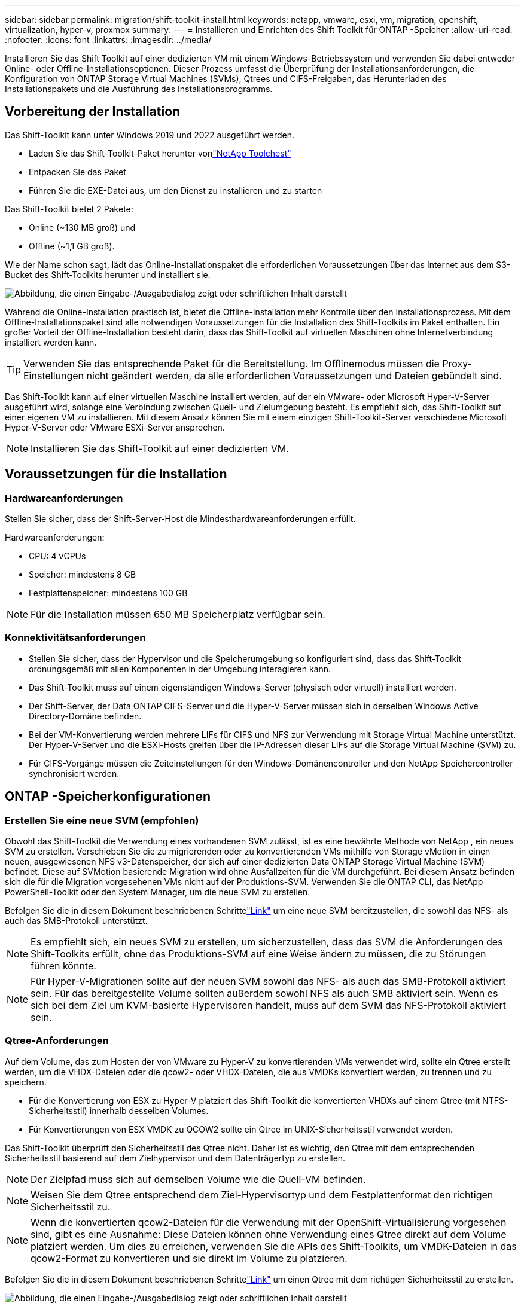 ---
sidebar: sidebar 
permalink: migration/shift-toolkit-install.html 
keywords: netapp, vmware, esxi, vm, migration, openshift, virtualization, hyper-v, proxmox 
summary:  
---
= Installieren und Einrichten des Shift Toolkit für ONTAP -Speicher
:allow-uri-read: 
:nofooter: 
:icons: font
:linkattrs: 
:imagesdir: ../media/


[role="lead"]
Installieren Sie das Shift Toolkit auf einer dedizierten VM mit einem Windows-Betriebssystem und verwenden Sie dabei entweder Online- oder Offline-Installationsoptionen.  Dieser Prozess umfasst die Überprüfung der Installationsanforderungen, die Konfiguration von ONTAP Storage Virtual Machines (SVMs), Qtrees und CIFS-Freigaben, das Herunterladen des Installationspakets und die Ausführung des Installationsprogramms.



== Vorbereitung der Installation

Das Shift-Toolkit kann unter Windows 2019 und 2022 ausgeführt werden.

* Laden Sie das Shift-Toolkit-Paket herunter vonlink:https://mysupport.netapp.com/site/tools/tool-eula/netapp-shift-toolkit["NetApp Toolchest"]
* Entpacken Sie das Paket
* Führen Sie die EXE-Datei aus, um den Dienst zu installieren und zu starten


Das Shift-Toolkit bietet 2 Pakete:

* Online (~130 MB groß) und
* Offline (~1,1 GB groß).


Wie der Name schon sagt, lädt das Online-Installationspaket die erforderlichen Voraussetzungen über das Internet aus dem S3-Bucket des Shift-Toolkits herunter und installiert sie.

image:shift-toolkit-003.png["Abbildung, die einen Eingabe-/Ausgabedialog zeigt oder schriftlichen Inhalt darstellt"]

Während die Online-Installation praktisch ist, bietet die Offline-Installation mehr Kontrolle über den Installationsprozess.  Mit dem Offline-Installationspaket sind alle notwendigen Voraussetzungen für die Installation des Shift-Toolkits im Paket enthalten.  Ein großer Vorteil der Offline-Installation besteht darin, dass das Shift-Toolkit auf virtuellen Maschinen ohne Internetverbindung installiert werden kann.


TIP: Verwenden Sie das entsprechende Paket für die Bereitstellung.  Im Offlinemodus müssen die Proxy-Einstellungen nicht geändert werden, da alle erforderlichen Voraussetzungen und Dateien gebündelt sind.

Das Shift-Toolkit kann auf einer virtuellen Maschine installiert werden, auf der ein VMware- oder Microsoft Hyper-V-Server ausgeführt wird, solange eine Verbindung zwischen Quell- und Zielumgebung besteht. Es empfiehlt sich, das Shift-Toolkit auf einer eigenen VM zu installieren.  Mit diesem Ansatz können Sie mit einem einzigen Shift-Toolkit-Server verschiedene Microsoft Hyper-V-Server oder VMware ESXi-Server ansprechen.


NOTE: Installieren Sie das Shift-Toolkit auf einer dedizierten VM.



== Voraussetzungen für die Installation



=== Hardwareanforderungen

Stellen Sie sicher, dass der Shift-Server-Host die Mindesthardwareanforderungen erfüllt.

Hardwareanforderungen:

* CPU: 4 vCPUs
* Speicher: mindestens 8 GB
* Festplattenspeicher: mindestens 100 GB



NOTE: Für die Installation müssen 650 MB Speicherplatz verfügbar sein.



=== Konnektivitätsanforderungen

* Stellen Sie sicher, dass der Hypervisor und die Speicherumgebung so konfiguriert sind, dass das Shift-Toolkit ordnungsgemäß mit allen Komponenten in der Umgebung interagieren kann.
* Das Shift-Toolkit muss auf einem eigenständigen Windows-Server (physisch oder virtuell) installiert werden.
* Der Shift-Server, der Data ONTAP CIFS-Server und die Hyper-V-Server müssen sich in derselben Windows Active Directory-Domäne befinden.
* Bei der VM-Konvertierung werden mehrere LIFs für CIFS und NFS zur Verwendung mit Storage Virtual Machine unterstützt.  Der Hyper-V-Server und die ESXi-Hosts greifen über die IP-Adressen dieser LIFs auf die Storage Virtual Machine (SVM) zu.
* Für CIFS-Vorgänge müssen die Zeiteinstellungen für den Windows-Domänencontroller und den NetApp Speichercontroller synchronisiert werden.




== ONTAP -Speicherkonfigurationen



=== Erstellen Sie eine neue SVM (empfohlen)

Obwohl das Shift-Toolkit die Verwendung eines vorhandenen SVM zulässt, ist es eine bewährte Methode von NetApp , ein neues SVM zu erstellen.  Verschieben Sie die zu migrierenden oder zu konvertierenden VMs mithilfe von Storage vMotion in einen neuen, ausgewiesenen NFS v3-Datenspeicher, der sich auf einer dedizierten Data ONTAP Storage Virtual Machine (SVM) befindet.  Diese auf SVMotion basierende Migration wird ohne Ausfallzeiten für die VM durchgeführt.  Bei diesem Ansatz befinden sich die für die Migration vorgesehenen VMs nicht auf der Produktions-SVM.  Verwenden Sie die ONTAP CLI, das NetApp PowerShell-Toolkit oder den System Manager, um die neue SVM zu erstellen.

Befolgen Sie die in diesem Dokument beschriebenen Schrittelink:https://docs.netapp.com/us-en/ontap/networking/create_svms.html["Link"] um eine neue SVM bereitzustellen, die sowohl das NFS- als auch das SMB-Protokoll unterstützt.


NOTE: Es empfiehlt sich, ein neues SVM zu erstellen, um sicherzustellen, dass das SVM die Anforderungen des Shift-Toolkits erfüllt, ohne das Produktions-SVM auf eine Weise ändern zu müssen, die zu Störungen führen könnte.


NOTE: Für Hyper-V-Migrationen sollte auf der neuen SVM sowohl das NFS- als auch das SMB-Protokoll aktiviert sein.  Für das bereitgestellte Volume sollten außerdem sowohl NFS als auch SMB aktiviert sein.  Wenn es sich bei dem Ziel um KVM-basierte Hypervisoren handelt, muss auf dem SVM das NFS-Protokoll aktiviert sein.



=== Qtree-Anforderungen

Auf dem Volume, das zum Hosten der von VMware zu Hyper-V zu konvertierenden VMs verwendet wird, sollte ein Qtree erstellt werden, um die VHDX-Dateien oder die qcow2- oder VHDX-Dateien, die aus VMDKs konvertiert werden, zu trennen und zu speichern.

* Für die Konvertierung von ESX zu Hyper-V platziert das Shift-Toolkit die konvertierten VHDXs auf einem Qtree (mit NTFS-Sicherheitsstil) innerhalb desselben Volumes.
* Für Konvertierungen von ESX VMDK zu QCOW2 sollte ein Qtree im UNIX-Sicherheitsstil verwendet werden.


Das Shift-Toolkit überprüft den Sicherheitsstil des Qtree nicht.  Daher ist es wichtig, den Qtree mit dem entsprechenden Sicherheitsstil basierend auf dem Zielhypervisor und dem Datenträgertyp zu erstellen.


NOTE: Der Zielpfad muss sich auf demselben Volume wie die Quell-VM befinden.


NOTE: Weisen Sie dem Qtree entsprechend dem Ziel-Hypervisortyp und dem Festplattenformat den richtigen Sicherheitsstil zu.


NOTE: Wenn die konvertierten qcow2-Dateien für die Verwendung mit der OpenShift-Virtualisierung vorgesehen sind, gibt es eine Ausnahme: Diese Dateien können ohne Verwendung eines Qtree direkt auf dem Volume platziert werden.  Um dies zu erreichen, verwenden Sie die APIs des Shift-Toolkits, um VMDK-Dateien in das qcow2-Format zu konvertieren und sie direkt im Volume zu platzieren.

Befolgen Sie die in diesem Dokument beschriebenen Schrittelink:https://docs.netapp.com/us-en/ontap/nfs-config/create-qtree-task.html["Link"] um einen Qtree mit dem richtigen Sicherheitsstil zu erstellen.

image:shift-toolkit-004.png["Abbildung, die einen Eingabe-/Ausgabedialog zeigt oder schriftlichen Inhalt darstellt"]



=== CIFS-Freigabeanforderungen:

Erstellen Sie für Hyper-V-Migrationen eine Freigabe, in der die konvertierten VM-Daten gespeichert werden.  Stellen Sie sicher, dass sich die NFS-Freigabe (zum Speichern der zu konvertierenden VMs) und die Zielfreigabe (zum Speichern der konvertierten VMs) auf demselben Volume befinden.  Das Shift-Toolkit unterstützt keine Spanning-Funktion für mehrere Volumes.

Befolgen Sie die in diesem Dokument beschriebenen Schrittelink:https://docs.netapp.com/us-en/ontap/smb-config/create-share-task.html["Link"] um die Freigabe mit den entsprechenden Eigenschaften zu erstellen.  Stellen Sie sicher, dass Sie die Eigenschaft „Kontinuierliche Verfügbarkeit“ zusammen mit den anderen Standardeigenschaften auswählen.

image:shift-toolkit-005.png["Abbildung, die einen Eingabe-/Ausgabedialog zeigt oder schriftlichen Inhalt darstellt"]

image:shift-toolkit-006.png["Abbildung, die einen Eingabe-/Ausgabedialog zeigt oder schriftlichen Inhalt darstellt"]


NOTE: SMB 3.0 muss aktiviert sein, dies ist standardmäßig aktiviert.


NOTE: Stellen Sie sicher, dass die Eigenschaft „Kontinuierlich verfügbar“ aktiviert ist.


NOTE: Exportrichtlinien für SMB müssen auf der Storage Virtual Machine (SVM) deaktiviert werden


NOTE: Die Domäne, zu der der CIFS-Server und die Hyper-V-Server gehören, muss sowohl die Kerberos- als auch die NTLMv2-Authentifizierung zulassen.


NOTE: ONTAP erstellt die Freigabe mit der Windows-Standardfreigabeberechtigung „Jeder/Vollzugriff“.



== Unterstützte Betriebssysteme

Stellen Sie sicher, dass für die Konvertierung unterstützte Versionen der Windows- und Linux-Gastbetriebssysteme verwendet werden und dass das Shift-Toolkit die ONTAP-Version unterstützt.

*Unterstützte VM-Gastbetriebssysteme*

Die folgenden Windows-Versionen werden als Gastbetriebssysteme für VM-Konvertierungen unterstützt:

* Windows 10
* Windows 11
* Windows Server 2016
* Windows Server 2019
* Windows Server 2022
* Windows Server 2025


Die folgenden Linux-Versionen werden als Gastbetriebssysteme für VM-Konvertierungen unterstützt:

* CentOS Linux 7.x
* Red Hat Enterprise Linux 6.7 oder höher
* Red Hat Enterprise Linux 7.2 oder höher
* Red Hat Enterprise Linux 8.x
* Red Hat Enterprise Linux 9.x
* Ubuntu 2018
* Ubuntu 2022
* Ubuntu 2024
* Debian 10
* Debian 11
* Debian 12
* Suse 12
* Suse 15



NOTE: CentOS Linux/RedHat für Red Hat Enterprise Linux 5 wird nicht unterstützt.


NOTE: Windows Server 2008 wird nicht unterstützt, der Konvertierungsprozess sollte jedoch problemlos funktionieren.  Gehen Sie auf eigenes Risiko vor. Wir haben jedoch Berichte von Kunden erhalten, die das Shift-Toolkit erfolgreich zum Konvertieren von Windows 2008-VMs verwendet haben.  Es ist wichtig, die IP-Adresse nach der Migration zu aktualisieren, da die für die Automatisierung der IP-Zuweisung verwendete PowerShell-Version nicht mit der älteren Version kompatibel ist, die auf Windows Server 2008 ausgeführt wird.

*Unterstützte Versionen von ONTAP*

Das Shift-Toolkit unterstützt Plattformen mit ONTAP 9.14.1 oder höher

*Unterstützte Versionen von Hypervisoren*

VMware: Das Shift-Toolkit ist für vSphere 7.0.3 und höher validiert. Hyper-V: Das Shift-Toolkit ist für die Hyper-V-Rolle validiert, die auf Windows Server 2019, Windows Server 2022 und Windows Server 2025 ausgeführt wird.


NOTE: In der aktuellen Version wird die End-to-End-Migration virtueller Maschinen nur mit Hyper-V unterstützt.


NOTE: In der aktuellen Version ist für KVM als Ziel die Konvertierung von VMDK in qcow2 der einzige unterstützte Workflow.  Wenn KVM aus der Dropdown-Liste ausgewählt wird, sind daher keine Hypervisor-Details erforderlich.  Die qcow2-Festplatte kann zum Bereitstellen virtueller Maschinen auf KVM-Varianten verwendet werden.



== Installation

. Herunterladenlink:https://mysupport.netapp.com/site/tools/tool-eula/netapp-shift-toolkit["Shift-Toolkit-Paket"] und entpacken Sie es.
+
image:shift-toolkit-007.png["Abbildung, die einen Eingabe-/Ausgabedialog zeigt oder schriftlichen Inhalt darstellt"]

. Starten Sie die Installation des Shift-Toolkits, indem Sie auf die heruntergeladene EXE-Datei doppelklicken.
+
image:shift-toolkit-008.png["Abbildung, die einen Eingabe-/Ausgabedialog zeigt oder schriftlichen Inhalt darstellt"]

+

NOTE: Es werden alle Vorprüfungen durchgeführt und bei Nichterfüllung der Mindestanforderungen entsprechende Fehler- oder Warnmeldungen angezeigt.

. Das Installationsprogramm beginnt mit dem Installationsvorgang.  Wählen Sie den entsprechenden Speicherort aus oder verwenden Sie die Standardplatzierung und klicken Sie auf „Weiter“.
+
image:shift-toolkit-009.png["Abbildung, die einen Eingabe-/Ausgabedialog zeigt oder schriftlichen Inhalt darstellt"]

. Das Installationsprogramm fordert Sie auf, die IP-Adresse auszuwählen, die für den Zugriff auf die Shift-Toolkit-Benutzeroberfläche verwendet wird.
+
image:shift-toolkit-010.png["Abbildung, die einen Eingabe-/Ausgabedialog zeigt oder schriftlichen Inhalt darstellt"]

+

NOTE: Der Einrichtungsprozess ermöglicht die Auswahl der richtigen IP-Adresse mithilfe einer Dropdown-Option, wenn der VM mehrere Netzwerkkarten zugewiesen sind.

. In diesem Schritt zeigt das Installationsprogramm alle erforderlichen Komponenten an, die im Rahmen des Vorgangs automatisch heruntergeladen und installiert werden.  Für die ordnungsgemäße Funktion des Shift-Toolkits müssen die folgenden obligatorischen Komponenten installiert werden: MongoDB, Windows PowerShell 7, NetApp ONTAP PowerShell Toolkit, Richtliniendatei-Editor, Credential Manage, VMware.PowerCLI-Paket und Java OpenJDK, die alle im Paket enthalten sind.
+
Klicken Sie auf *Weiter*

+
image:shift-toolkit-011.png["Abbildung, die einen Eingabe-/Ausgabedialog zeigt oder schriftlichen Inhalt darstellt"]

. Lesen Sie die Lizenzinformationen zu JAVA OpenJDK GNU. Klicken Sie auf Weiter.
+
image:shift-toolkit-012.png["Abbildung, die einen Eingabe-/Ausgabedialog zeigt oder schriftlichen Inhalt darstellt"]

. Behalten Sie die Standardeinstellung zum Erstellen der Desktopverknüpfung bei und klicken Sie auf Weiter.
+
image:shift-toolkit-013.png["Abbildung, die einen Eingabe-/Ausgabedialog zeigt oder schriftlichen Inhalt darstellt"]

. Das Setup ist jetzt bereit, mit der Installation fortzufahren.  Klicken Sie auf Installieren.
+
image:shift-toolkit-014.png["Abbildung, die einen Eingabe-/Ausgabedialog zeigt oder schriftlichen Inhalt darstellt"]

. Die Installation beginnt und der Vorgang lädt die erforderlichen Komponenten herunter und installiert sie.  Klicken Sie anschließend auf „Fertig“.
+
image:shift-toolkit-015.png["Abbildung, die einen Eingabe-/Ausgabedialog zeigt oder schriftlichen Inhalt darstellt"]




NOTE: Wenn die Shift-Toolkit-VM nicht über Internet verfügt, führt das Offline-Installationsprogramm dieselben Schritte aus, installiert die Komponenten jedoch mithilfe der in der ausführbaren Datei enthaltenen Pakete.

image:shift-toolkit-016.png["Abbildung, die einen Eingabe-/Ausgabedialog zeigt oder schriftlichen Inhalt darstellt"]


NOTE: Die Installation kann 8–10 Minuten dauern.



== Durchführen eines Upgrades

Laden Sie dielink:https://mysupport.netapp.com/site/tools/tool-eula/netapp-shift-toolkit/download["Upgrade-Paket"] Beginnen Sie mit „Update“ und befolgen Sie die folgenden Schritte:

image:shift-toolkit-017.png["Abbildung, die einen Eingabe-/Ausgabedialog zeigt oder schriftlichen Inhalt darstellt"]

. Extrahieren Sie die Dateien in einen bestimmten Ordner.
. Beenden Sie nach der Extraktion den NetApp Shift-Dienst.
. Kopieren Sie alle Dateien aus dem extrahierten Ordner in das Installationsverzeichnis und überschreiben Sie die Dateien, wenn Sie dazu aufgefordert werden.
. Führen Sie anschließend die Datei update.bat mit der Option „Als Administrator ausführen“ aus und geben Sie bei entsprechender Aufforderung die IP-Adresse der Shift Toolkit-VM ein.
. Dieser Vorgang aktualisiert und startet den Shift-Dienst.

